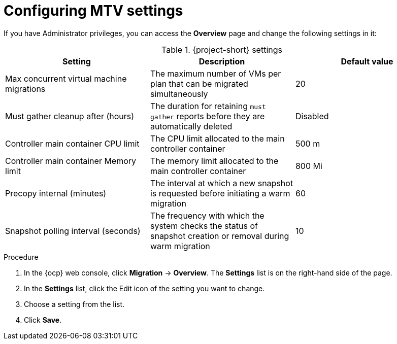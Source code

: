 // Module included in the following assemblies:
//
// * documentation/doc-Migration_Toolkit_for_Virtualization/master.adoc

:_content-type: PROCEDURE
[id="mtv-settings_{context}"]
= Configuring MTV settings

If you have Administrator privileges, you can access the *Overview* page and change the following settings in it:

[cols="1,1,1",options="header"]
.{project-short} settings
|===
|Setting |Description |Default value

|Max concurrent virtual machine migrations
|The maximum number of VMs per plan that can be migrated simultaneously
|20

|Must gather cleanup after (hours)
|The duration for retaining `must gather` reports before they are automatically deleted
|Disabled

|Controller main container CPU limit
|The CPU limit allocated to the main controller container
|500 m

|Controller main container Memory limit
|The memory limit allocated to the main controller container
|800 Mi

|Precopy internal (minutes)
|The interval at which a new snapshot is requested before initiating a warm migration
|60

|Snapshot polling interval (seconds)
|The frequency with which the system checks the status of snapshot creation or removal during warm migration
|10
|===

.Procedure

. In the {ocp} web console, click *Migration* -> *Overview*. The *Settings* list is on the right-hand side of the page.
. In the *Settings* list, click the Edit icon of the setting you want to change.
. Choose a setting from the list.
. Click *Save*.
